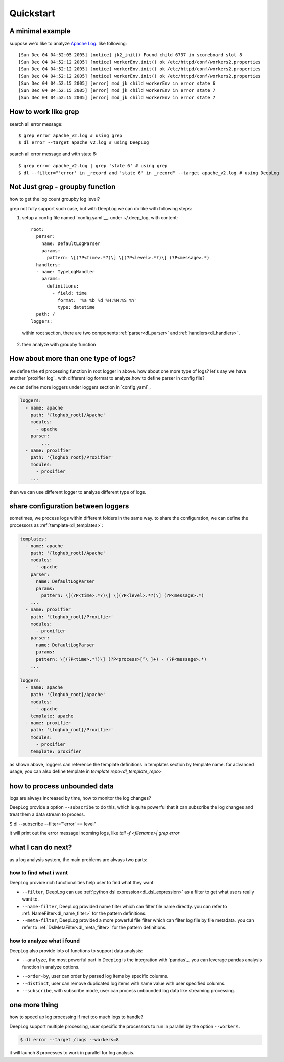 ======================
Quickstart
======================

A minimal example
------------------
suppose we'd like to analyze  `Apache Log
<https://raw.githubusercontent.com/logpai/loghub/e293fb24b5d64f97c3277c0ca6ca63ef1008d721/Apache/Apache_2k.log>`_. like following::
  
[Sun Dec 04 04:52:05 2005] [notice] jk2_init() Found child 6737 in scoreboard slot 8
[Sun Dec 04 04:52:12 2005] [notice] workerEnv.init() ok /etc/httpd/conf/workers2.properties
[Sun Dec 04 04:52:12 2005] [notice] workerEnv.init() ok /etc/httpd/conf/workers2.properties
[Sun Dec 04 04:52:12 2005] [notice] workerEnv.init() ok /etc/httpd/conf/workers2.properties
[Sun Dec 04 04:52:15 2005] [error] mod_jk child workerEnv in error state 6
[Sun Dec 04 04:52:15 2005] [error] mod_jk child workerEnv in error state 7
[Sun Dec 04 04:52:15 2005] [error] mod_jk child workerEnv in error state 7

How to work like grep
----------------------

search all error message::

$ grep error apache_v2.log # using grep
$ dl error --target apache_v2.log # using DeepLog
  
search all error message and with state 6::

$ grep error apache_v2.log | grep 'state 6' # using grep
$ dl --filter="'error' in _record and 'state 6' in _record" --target apache_v2.log # using DeepLog

Not Just grep - groupby function
---------------------------------
how to get the log count groupby log level?

grep not fully support such case, but with DeepLog we can do like with following steps:


1. setup a config file named `config.yaml`__. under ~/.deep_log, with content::

    root:
      parser:
        name: DefaultLogParser
        params:
          pattern: \[(?P<time>.*?)\] \[(?P<level>.*?)\] (?P<message>.*)
      handlers:
      - name: TypeLogHandler
        params:
          definitions:
            - field: time
              format: '%a %b %d %H:%M:%S %Y'
              type: datetime
      path: /
    loggers:



  within root section, there are two components :ref:`parser<dl_parser>` and :ref:`handlers<dl_handlers>`.

.. __: https://raw.githubusercontent.com/linewx/deep-log/master/samples/sample1/config.yaml

2. then analyze with groupby function

.. code-block::text

    $ dl --target /tmp/loghub/Apache/ --analyze="df.groupby(['level']).size()"
    error      595
    notice    1405
    dtype: int64

How about more than one type of logs?
--------------------------------------
we define the etl processing function in root logger in above. how about one more type of logs? let's say we have another `proxifier log`_ with different log format to analyze.how to define parser in config file?

.. __: https://raw.githubusercontent.com/logpai/loghub/master/Proxifier/proxifier_2k.log

we can define more loggers under loggers section in `config.yaml`_.

.. __: https://raw.githubusercontent.com/linewx/deep-log/master/samples/multi-loggers/config.yaml

.. code-block::

    loggers:
      - name: apache
        path: '{loghub_root}/Apache'
        modules:
          - apache
        parser:
            ...
      - name: proxifier
        path: '{loghub_root}/Proxifier'
        modules:
          - proxifier
        ...


then we can use different logger to analyze different type of logs.

share configuration between loggers
--------------------------------------
sometimes, we process logs within different folders in the same way. to share the configuration, we can define the processors as :ref:`template<dl_templates>`:

.. code-block::

    templates:
      - name: apache
        path: '{loghub_root}/Apache'
        modules:
          - apache
        parser:
          name: DefaultLogParser
          params:
            pattern: \[(?P<time>.*?)\] \[(?P<level>.*?)\] (?P<message>.*)
        ...
      - name: proxifier
        path: '{loghub_root}/Proxifier'
        modules:
          - proxifier
        parser:
          name: DefaultLogParser
          params:
          pattern: \[(?P<time>.*?)\] (?P<process>[^\ ]+) - (?P<message>.*)
        ...

    loggers:
      - name: apache
        path: '{loghub_root}/Apache'
        modules:
          - apache
        template: apache
      - name: proxifier
        path: '{loghub_root}/Proxifier'
        modules:
          - proxifier
        template: proxifier

as shown above, loggers can reference the template definitions in templates section by template name. for advanced usage, you can also define template in `template repo<dl_template_repo>`


how to process unbounded data
------------------------------
logs are always increased by time, how to monitor the log changes?

DeepLog provide a option ``--subscribe`` to do this, which is quite powerful that it can subscribe the log changes and treat them a data stream to process.

.. code-block::

$ dl --subscribe --filter="'error' == level"

it will print out the error message incoming logs, like `tail -f <filename>| grep error`

what I can do next?
--------------------------
as a log analysis system, the main problems are always two parts:

how to find what i want
^^^^^^^^^^^^^^^^^^^^^^^^^^
DeepLog provide rich functionalities help user to find what they want

* ``--filter``, DeepLog can use  :ref:`python dsl expression<dl_dsl_expression>`  as a filter to get what users really want to.
* ``--name-filter``, DeepLog provided name filter which can filter file name directly. you can refer to :ref:`NameFilter<dl_name_filter>` for the pattern definitions.
* ``--meta-filter``, DeepLog provided a more powerful file filter which can filter log file by file metadata. you can refer to :ref:`DslMetaFilter<dl_meta_filter>` for the pattern definitions.

how to analyze what i found
^^^^^^^^^^^^^^^^^^^^^^^^^^^^^
DeepLog also provide lots of functions to support data analysis:

* ``--analyze``, the most powerful part in DeepLog is the integration with `pandas`_. you can leverage pandas analysis function in analyze options.

.. __: https://pandas.pydata.org/

* ``--order-by``, user can order by parsed log items by specific columns.
* ``--distinct``, user can remove duplicated log items with same value with user specified columns.
* ``--subscribe``, with subscribe mode, user can process unbounded log data like streaming processing.



one more thing
---------------------
how to speed up log processing if met too much logs to handle?

DeepLog support multiple processing, user specific the processors to run in parallel by the option ``--workers``.

.. code-block::

    $ dl error --target /logs --workers=8

it will launch 8 processes to work in parallel for log analysis.



   




